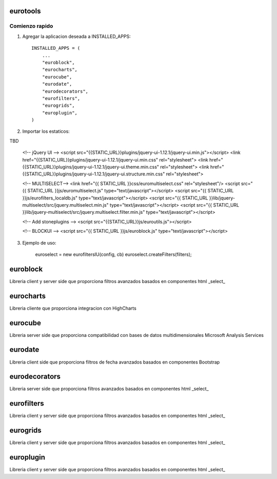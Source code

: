 ************* 
eurotools
*************

.. image:: http://gitlab.stonework.net/stoneworksolutions/eurotools/badges/master/build.svg
     :target: http://gitlab.stonework.net/stoneworksolutions/eurotools/

.. image:: http://gitlab.stonework.net/stoneworksolutions/eurotools/badges/master/coverage.svg
     :target: http://gitlab.stonework.net/stoneworksolutions/eurotools/

Comienzo rapido
---------------

1. Agregar la aplicacion deseada a INSTALLED_APPS::

     INSTALLED_APPS = (
         ...
         "euroblock",
         "eurocharts",
         "eurocube",
         "eurodate",
         "eurodecorators",
         "eurofilters",
         "eurogrids",
         "europlugin",
     )

2. Importar los estaticos:

TBD

    <!-- jQuery UI -->
    <script src="{{STATIC_URL}}plugins/jquery-ui-1.12.1/jquery-ui.min.js"></script>
    <link href="{{STATIC_URL}}plugins/jquery-ui-1.12.1/jquery-ui.min.css" rel="stylesheet">
    <link href="{{STATIC_URL}}plugins/jquery-ui-1.12.1/jquery-ui.theme.min.css" rel="stylesheet">
    <link href="{{STATIC_URL}}plugins/jquery-ui-1.12.1/jquery-ui.structure.min.css" rel="stylesheet">


    <!-- MULTISELECT-->
    <link href="{{ STATIC_URL }}css/euromultiselect.css" rel="stylesheet"/>
    <script src="{{ STATIC_URL }}js/euromultiselect.js" type="text/javascript"></script>
    <script src="{{ STATIC_URL }}js/eurofilters_localdb.js" type="text/javascript"></script>
    <script src="{{ STATIC_URL }}lib/jquery-multiselect/src/jquery.multiselect.min.js" type="text/javascript"></script>
    <script src="{{ STATIC_URL }}lib/jquery-multiselect/src/jquery.multiselect.filter.min.js" type="text/javascript"></script>

    <!-- Add stoneplugins  -->
    <script src="{{STATIC_URL}}js/euroutils.js"></script>

    <!-- BLOCKUI -->
    <script src="{{ STATIC_URL }}js/euroblock.js" type="text/javascript"></script>


3. Ejemplo de uso:


    euroselect = new eurofiltersIU(config, cb)
    euroselect.createFilters(filters);

************* 
euroblock
*************

Libreria client y server side que proporciona filtros avanzados basados en componentes html _select_

************* 
eurocharts
*************

Libreria cliente que proporciona integracion con HighCharts

************* 
eurocube
*************

Libreria server side que proporciona compatibilidad con bases de datos multidimensionales Microsoft Analysis Services

************* 
eurodate
*************

Libreria client side que proporciona filtros de fecha avanzados basados en componentes Bootstrap

************* 
eurodecorators
*************

Libreria server side que proporciona filtros avanzados basados en componentes html _select_

************* 
eurofilters
*************

Libreria client y server side que proporciona filtros avanzados basados en componentes html _select_

************* 
eurogrids
*************

Libreria client y server side que proporciona filtros avanzados basados en componentes html _select_

************* 
europlugin
*************

Libreria client y server side que proporciona filtros avanzados basados en componentes html _select_
